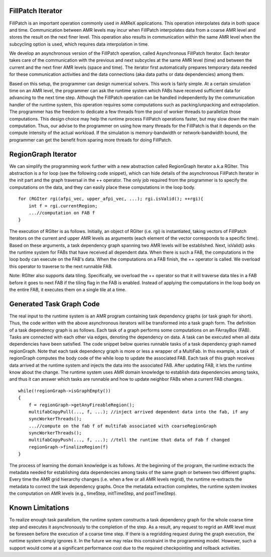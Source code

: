FillPatch Iterator
==================

FillPatch is an important operation commonly used in AMReX applications.
This operation interpolates data in both space and time.
Communication between AMR levels may incur when FillPatch interpolates data from a coarse AMR level and stores the result on the next finer level.
This operation also results in communication within the same AMR level when the subcycling option is used, which requires data interpolation in time.

We develop an asynchronous version of the FillPatch operation, called Asynchronous FillPatch Iterator.
Each iterator takes care of the communication with the previous and next subcycles at the same AMR level (time) and between the current and the next finer AMR levels (space and time).
The iterator first automatically prepares temporary data needed for these communication activities and the data connections (aka data paths or data dependencies) among them.

Based on this setup, the programmer can design numerical solvers.
This work is fairly simple.
At a certain simulation time on an AMR level, the programmer can ask the runtime system which FABs have received sufficient data for advancing to the next time step.
Although the FillPatch operation can be handled independently by the communication handler of the runtime system, this operation requires some computations such as packing/unpacking and extrapolation.
The programmer has the freedom to dedicate a few threads from the pool of worker threads to parallelize those computations.
This design choice may help the runtime process FillPatch operations faster, but may slow down the main computation.
Thus, our advise to the programmer on using how many threads for the FillPatch is that it depends on the compute intensity of the actual workload.
If the simulation is memory-bandwidth or network-bandwidth bound, the programmer can get the benefit from sparing more threads for doing FillPatch.

RegionGraph Iterator
====================

We can simplify the programming work further with a new abstraction called RegionGraph Iterator a.k.a RGIter.
This abstraction is a for loop (see the following code snippet), which can hide details of the asynchronous FillPatch Iterator in the init part and the graph traversal in the ++ operator.
The only job required from the programmer is to specify the computations on the data, and they can easily place these computations in the loop body.

.. highlight:: c++

::

    for (RGIter rgi(afpi_vec, upper_afpi_vec, ...); rgi.isValid(); ++rgi){
        int f = rgi.currentRegion;
	...//computation on FAB f
    }

The execution of RGIter is as follows.
Initially, an object of RGIter (i.e. rgi) is instantiated, taking vectors of FillPatch Iterators on the current and upper AMR levels as arguments (each element of the vector corresponds to a specific time).
Based on these arguments, a task dependency graph spanning two AMR levels will be established. 
Next, isValid() asks the runtime system for FABs that have received all dependent data.
When there is such a FAB, the computations in the loop body can execute on the FAB's data.
When the computations on a FAB finish, the ++ operator is called.
We overload this operator to traverse to the next runnable FAB.

Note: RGIter also supports data tiling.
Specifically, we overload the ++ operator so that it will traverse data tiles in a FAB before it goes to next FAB if the tiling flag in the FAB is enabled.
Instead of applying the computations in the loop body on the entire FAB, it executes them on a single tile at a time.


Generated Task Graph Code
=========================

The real input to the runtime system is an AMR program containing task dependency graphs (or task graph for short).
Thus, the code written with the above asynchronous iterators will be transformed into a task graph form.
The definition of a task dependency graph is as follows.
Each task of a graph performs some computations on an FArrayBox (FAB).
Tasks are connected with each other via edges, denoting the dependency on data.
A task can be executed when all data dependencies have been satisfied.
The code snippet below queries runnable tasks of a task dependency graph named regionGraph.
Note that each task dependency graph is more or less a wrapper of a MultiFab.
In this example, a task of regionGraph computes the body code of the while loop to update the associated FAB.
Each task of this graph receives data arrived at the runtime system and injects the data into the associated FAB.
After updating FAB, it lets the runtime know about the change.
The runtime system uses AMR domain knowledge to establish data dependencies among tasks, and thus it can answer which tasks are runnable and how to update neighbor FABs when a current FAB changes.

.. highlight:: c++

::

    while(!regionGraph->isGraphEmpty())
    {
        f = regionGraph->getAnyFireableRegion();
	multifabCopyPull(..., f, ...); //inject arrived dependent data into the fab, if any
        syncWorkerThreads();
	...//compute on the fab f of multifab associated with coarseRegionGraph
        syncWorkerThreads();
        multifabCopyPush(..., f, ...); //tell the runtime that data of Fab f changed
        regionGraph->finalizeRegion(f)
    }

The process of learning the domain knowledge is as follows.
At the beginning of the program, the runtime extracts the metadata needed for establishing data dependencies among tasks of the same graph or between two different graphs.
Every time the AMR grid hierarchy changes (i.e. when a few or all AMR levels regrid), the runtime re-extracts the metadata to correct the task dependency graphs.
Once the metadata extraction completes, the runtime system invokes the computation on AMR levels (e.g., timeStep, initTimeStep, and postTimeStep).

Known Limitations
=================

To realize enough task parallelism, the runtime system constructs a task dependency graph for the whole coarse time step and executes it asynchronously to the completion of the step.
As a result, any request to regrid an AMR level must be foreseen before the execution of a coarse time step.
If there is a regridding request during the graph execution, the runtime system simply ignores it.
In the future we may relax this constraint in the programming model.
However, such a support would come at a significant performance cost due to the required checkpointing and rollback activities.

